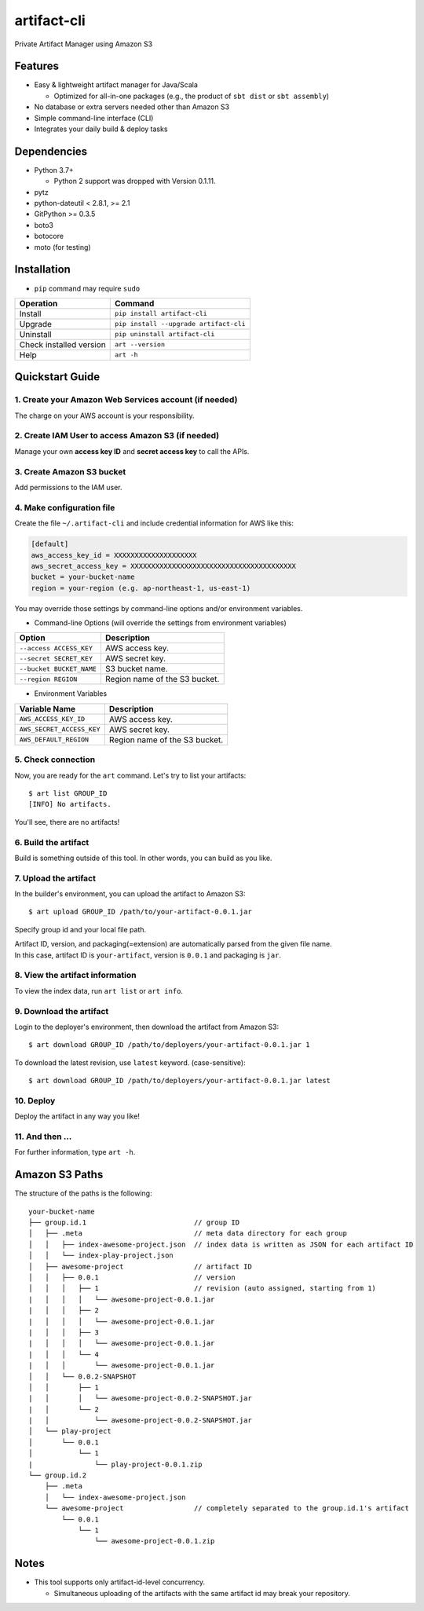 ============
artifact-cli
============

Private Artifact Manager using Amazon S3

.. image:: https://badge.fury.io/py/artifact-cli.svg
   :target: http://badge.fury.io/py/artifact-cli
   :alt: PyPI version

.. image:: https://travis-ci.org/mogproject/artifact-cli.svg?branch=master
   :target: https://travis-ci.org/mogproject/artifact-cli
   :alt: Build Status


.. image:: https://coveralls.io/repos/mogproject/artifact-cli/badge.png?branch=master
   :target: https://coveralls.io/r/mogproject/artifact-cli?branch=master
   :alt: Coverage Status

.. image:: https://img.shields.io/badge/license-Apache%202.0-blue.svg
   :target: http://choosealicense.com/licenses/apache-2.0/
   :alt: License

--------
Features
--------

* Easy & lightweight artifact manager for Java/Scala

  * Optimized for all-in-one packages (e.g., the product of ``sbt dist`` or ``sbt assembly``)

* No database or extra servers needed other than Amazon S3
* Simple command-line interface (CLI)
* Integrates your daily build & deploy tasks

------------
Dependencies
------------

* Python 3.7+

  * Python 2 support was dropped with Version 0.1.11.
  
* pytz
* python-dateutil < 2.8.1, >= 2.1
* GitPython >= 0.3.5
* boto3
* botocore
* moto (for testing)

------------
Installation
------------

* ``pip`` command may require ``sudo``

+-------------------------+------------------------------------------+
| Operation               | Command                                  |
+=========================+==========================================+
| Install                 |``pip install artifact-cli``              |
+-------------------------+------------------------------------------+
| Upgrade                 |``pip install --upgrade artifact-cli``    |
+-------------------------+------------------------------------------+
| Uninstall               |``pip uninstall artifact-cli``            |
+-------------------------+------------------------------------------+
| Check installed version |``art --version``                         |
+-------------------------+------------------------------------------+
| Help                    |``art -h``                                |
+-------------------------+------------------------------------------+

----------------
Quickstart Guide
----------------

1. Create your Amazon Web Services account (if needed)
------------------------------------------------------

The charge on your AWS account is your responsibility.

2. Create IAM User to access Amazon S3 (if needed)
--------------------------------------------------

Manage your own **access key ID** and **secret access key** to call the APIs.

3. Create Amazon S3 bucket
--------------------------

Add permissions to the IAM user.

4. Make configuration file
--------------------------

Create the file ``~/.artifact-cli`` and include credential information for AWS like this:

.. code-block:: ini

    [default]
    aws_access_key_id = XXXXXXXXXXXXXXXXXXXX
    aws_secret_access_key = XXXXXXXXXXXXXXXXXXXXXXXXXXXXXXXXXXXXXXXX
    bucket = your-bucket-name
    region = your-region (e.g. ap-northeast-1, us-east-1)

You may override those settings by command-line options and/or environment variables.

* Command-line Options (will override the settings from environment variables)

+--------------------------+-------------------------------------+
| Option                   | Description                         |
+==========================+=====================================+
| ``--access ACCESS_KEY``  | AWS access key.                     |
+--------------------------+-------------------------------------+
| ``--secret SECRET_KEY``  | AWS secret key.                     |
+--------------------------+-------------------------------------+
| ``--bucket BUCKET_NAME`` | S3 bucket name.                     |
+--------------------------+-------------------------------------+
| ``--region REGION``      | Region name of the S3 bucket.       |
+--------------------------+-------------------------------------+

* Environment Variables

+---------------------------+-------------------------------------+
| Variable Name             | Description                         |
+===========================+=====================================+
| ``AWS_ACCESS_KEY_ID``     | AWS access key.                     |
+---------------------------+-------------------------------------+
| ``AWS_SECRET_ACCESS_KEY`` | AWS secret key.                     |
+---------------------------+-------------------------------------+
| ``AWS_DEFAULT_REGION``    | Region name of the S3 bucket.       |
+---------------------------+-------------------------------------+

5. Check connection
-------------------

Now, you are ready for the ``art`` command.
Let's try to list your artifacts::

    $ art list GROUP_ID
    [INFO] No artifacts.

You'll see, there are no artifacts!

6. Build the artifact
---------------------

Build is something outside of this tool. In other words, you can build as you like.

7. Upload the artifact
----------------------

In the builder's environment, you can upload the artifact to Amazon S3::

    $ art upload GROUP_ID /path/to/your-artifact-0.0.1.jar

Specify group id and your local file path.

| Artifact ID, version, and packaging(=extension) are automatically parsed from the given file name.
| In this case, artifact ID is ``your-artifact``, version is ``0.0.1`` and packaging is ``jar``.

8. View the artifact information
--------------------------------

To view the index data, run ``art list`` or ``art info``.

9. Download the artifact
------------------------

Login to the deployer's environment, then download the artifact from Amazon S3::

    $ art download GROUP_ID /path/to/deployers/your-artifact-0.0.1.jar 1

To download the latest revision, use ``latest`` keyword. (case-sensitive)::

    $ art download GROUP_ID /path/to/deployers/your-artifact-0.0.1.jar latest

10. Deploy
----------

Deploy the artifact in any way you like!

11. And then ...
----------------

For further information, type ``art -h``.

---------------
Amazon S3 Paths
---------------

The structure of the paths is the following::

    your-bucket-name
    ├── group.id.1                          // group ID
    │   ├── .meta                           // meta data directory for each group
    │   │   ├── index-awesome-project.json  // index data is written as JSON for each artifact ID
    │   │   └── index-play-project.json
    │   ├── awesome-project                 // artifact ID
    │   │   ├── 0.0.1                       // version
    │   │   │   ├── 1                       // revision (auto assigned, starting from 1)
    |   │   │   │   └── awesome-project-0.0.1.jar
    |   │   │   ├── 2
    |   │   │   │   └── awesome-project-0.0.1.jar
    |   │   │   ├── 3
    |   │   │   │   └── awesome-project-0.0.1.jar
    |   │   │   └── 4
    |   │   │       └── awesome-project-0.0.1.jar
    │   │   └── 0.0.2-SNAPSHOT
    │   │       ├── 1
    |   │       │   └── awesome-project-0.0.2-SNAPSHOT.jar
    |   │       └── 2
    |   │           └── awesome-project-0.0.2-SNAPSHOT.jar
    │   └── play-project
    │       └── 0.0.1
    │           └── 1
    |               └── play-project-0.0.1.zip
    └── group.id.2
        ├── .meta
        │   └── index-awesome-project.json
        └── awesome-project                 // completely separated to the group.id.1's artifact
            └── 0.0.1
                └── 1
                    └── awesome-project-0.0.1.zip

-----
Notes
-----

* This tool supports only artifact-id-level concurrency.

  * Simultaneous uploading of the artifacts with the same artifact id may break your repository.

